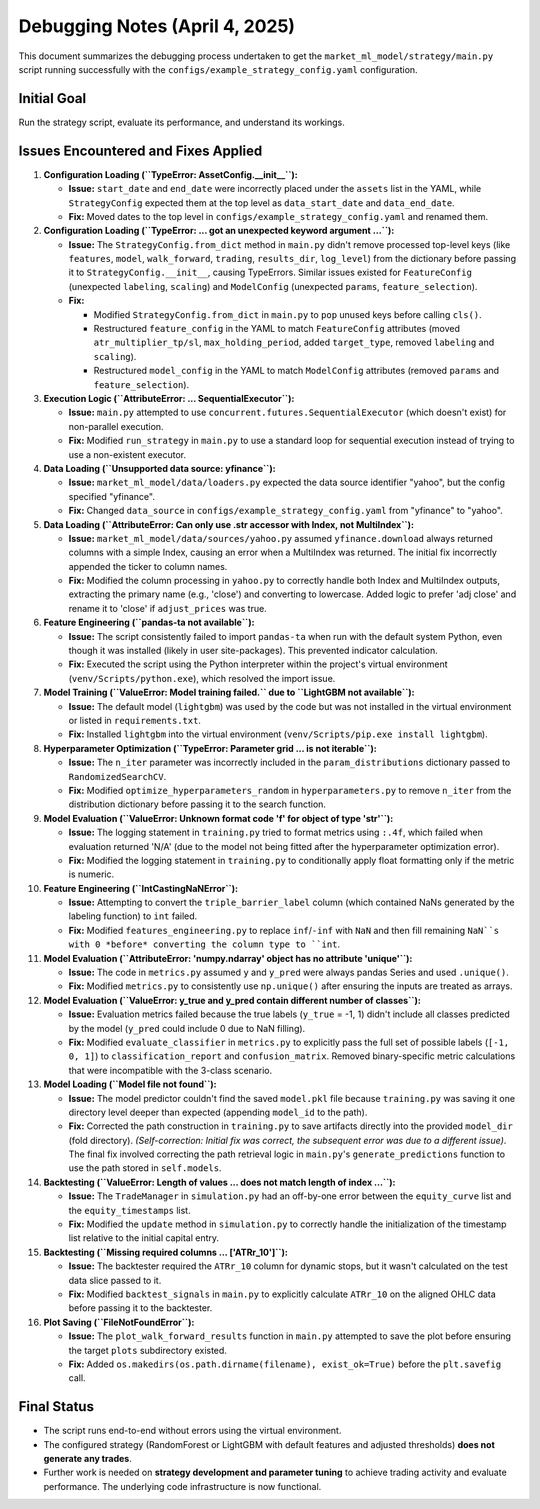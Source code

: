 Debugging Notes (April 4, 2025)
===============================

This document summarizes the debugging process undertaken to get the ``market_ml_model/strategy/main.py`` script running successfully with the ``configs/example_strategy_config.yaml`` configuration.

Initial Goal
------------

Run the strategy script, evaluate its performance, and understand its workings.

Issues Encountered and Fixes Applied
------------------------------------

1.  **Configuration Loading (``TypeError: AssetConfig.__init__``):**

    *   **Issue:** ``start_date`` and ``end_date`` were incorrectly placed under the ``assets`` list in the YAML, while ``StrategyConfig`` expected them at the top level as ``data_start_date`` and ``data_end_date``.
    *   **Fix:** Moved dates to the top level in ``configs/example_strategy_config.yaml`` and renamed them.

2.  **Configuration Loading (``TypeError: ... got an unexpected keyword argument ...``):**

    *   **Issue:** The ``StrategyConfig.from_dict`` method in ``main.py`` didn't remove processed top-level keys (like ``features``, ``model``, ``walk_forward``, ``trading``, ``results_dir``, ``log_level``) from the dictionary before passing it to ``StrategyConfig.__init__``, causing TypeErrors. Similar issues existed for ``FeatureConfig`` (unexpected ``labeling``, ``scaling``) and ``ModelConfig`` (unexpected ``params``, ``feature_selection``).
    *   **Fix:**

        *   Modified ``StrategyConfig.from_dict`` in ``main.py`` to ``pop`` unused keys before calling ``cls()``.
        *   Restructured ``feature_config`` in the YAML to match ``FeatureConfig`` attributes (moved ``atr_multiplier_tp/sl``, ``max_holding_period``, added ``target_type``, removed ``labeling`` and ``scaling``).
        *   Restructured ``model_config`` in the YAML to match ``ModelConfig`` attributes (removed ``params`` and ``feature_selection``).

3.  **Execution Logic (``AttributeError: ... SequentialExecutor``):**

    *   **Issue:** ``main.py`` attempted to use ``concurrent.futures.SequentialExecutor`` (which doesn't exist) for non-parallel execution.
    *   **Fix:** Modified ``run_strategy`` in ``main.py`` to use a standard loop for sequential execution instead of trying to use a non-existent executor.

4.  **Data Loading (``Unsupported data source: yfinance``):**

    *   **Issue:** ``market_ml_model/data/loaders.py`` expected the data source identifier "yahoo", but the config specified "yfinance".
    *   **Fix:** Changed ``data_source`` in ``configs/example_strategy_config.yaml`` from "yfinance" to "yahoo".

5.  **Data Loading (``AttributeError: Can only use .str accessor with Index, not MultiIndex``):**

    *   **Issue:** ``market_ml_model/data/sources/yahoo.py`` assumed ``yfinance.download`` always returned columns with a simple Index, causing an error when a MultiIndex was returned. The initial fix incorrectly appended the ticker to column names.
    *   **Fix:** Modified the column processing in ``yahoo.py`` to correctly handle both Index and MultiIndex outputs, extracting the primary name (e.g., 'close') and converting to lowercase. Added logic to prefer 'adj close' and rename it to 'close' if ``adjust_prices`` was true.

6.  **Feature Engineering (``pandas-ta not available``):**

    *   **Issue:** The script consistently failed to import ``pandas-ta`` when run with the default system Python, even though it was installed (likely in user site-packages). This prevented indicator calculation.
    *   **Fix:** Executed the script using the Python interpreter within the project's virtual environment (``venv/Scripts/python.exe``), which resolved the import issue.

7.  **Model Training (``ValueError: Model training failed.`` due to ``LightGBM not available``):**

    *   **Issue:** The default model (``lightgbm``) was used by the code but was not installed in the virtual environment or listed in ``requirements.txt``.
    *   **Fix:** Installed ``lightgbm`` into the virtual environment (``venv/Scripts/pip.exe install lightgbm``).

8.  **Hyperparameter Optimization (``TypeError: Parameter grid ... is not iterable``):**

    *   **Issue:** The ``n_iter`` parameter was incorrectly included in the ``param_distributions`` dictionary passed to ``RandomizedSearchCV``.
    *   **Fix:** Modified ``optimize_hyperparameters_random`` in ``hyperparameters.py`` to remove ``n_iter`` from the distribution dictionary before passing it to the search function.

9.  **Model Evaluation (``ValueError: Unknown format code 'f' for object of type 'str'``):**

    *   **Issue:** The logging statement in ``training.py`` tried to format metrics using ``:.4f``, which failed when evaluation returned 'N/A' (due to the model not being fitted after the hyperparameter optimization error).
    *   **Fix:** Modified the logging statement in ``training.py`` to conditionally apply float formatting only if the metric is numeric.

10. **Feature Engineering (``IntCastingNaNError``):**

    *   **Issue:** Attempting to convert the ``triple_barrier_label`` column (which contained NaNs generated by the labeling function) to ``int`` failed.
    *   **Fix:** Modified ``features_engineering.py`` to replace ``inf``/``-inf`` with ``NaN`` and then fill remaining ``NaN``s with 0 *before* converting the column type to ``int``.

11. **Model Evaluation (``AttributeError: 'numpy.ndarray' object has no attribute 'unique'``):**

    *   **Issue:** The code in ``metrics.py`` assumed ``y`` and ``y_pred`` were always pandas Series and used ``.unique()``.
    *   **Fix:** Modified ``metrics.py`` to consistently use ``np.unique()`` after ensuring the inputs are treated as arrays.

12. **Model Evaluation (``ValueError: y_true and y_pred contain different number of classes``):**

    *   **Issue:** Evaluation metrics failed because the true labels (``y_true`` = -1, 1) didn't include all classes predicted by the model (``y_pred`` could include 0 due to NaN filling).
    *   **Fix:** Modified ``evaluate_classifier`` in ``metrics.py`` to explicitly pass the full set of possible labels (``[-1, 0, 1]``) to ``classification_report`` and ``confusion_matrix``. Removed binary-specific metric calculations that were incompatible with the 3-class scenario.

13. **Model Loading (``Model file not found``):**

    *   **Issue:** The model predictor couldn't find the saved ``model.pkl`` file because ``training.py`` was saving it one directory level deeper than expected (appending ``model_id`` to the path).
    *   **Fix:** Corrected the path construction in ``training.py`` to save artifacts directly into the provided ``model_dir`` (fold directory). *(Self-correction: Initial fix was correct, the subsequent error was due to a different issue)*. The final fix involved correcting the path retrieval logic in ``main.py``'s ``generate_predictions`` function to use the path stored in ``self.models``.

14. **Backtesting (``ValueError: Length of values ... does not match length of index ...``):**

    *   **Issue:** The ``TradeManager`` in ``simulation.py`` had an off-by-one error between the ``equity_curve`` list and the ``equity_timestamps`` list.
    *   **Fix:** Modified the ``update`` method in ``simulation.py`` to correctly handle the initialization of the timestamp list relative to the initial capital entry.

15. **Backtesting (``Missing required columns ... ['ATRr_10']``):**

    *   **Issue:** The backtester required the ``ATRr_10`` column for dynamic stops, but it wasn't calculated on the test data slice passed to it.
    *   **Fix:** Modified ``backtest_signals`` in ``main.py`` to explicitly calculate ``ATRr_10`` on the aligned OHLC data before passing it to the backtester.

16. **Plot Saving (``FileNotFoundError``):**

    *   **Issue:** The ``plot_walk_forward_results`` function in ``main.py`` attempted to save the plot before ensuring the target ``plots`` subdirectory existed.
    *   **Fix:** Added ``os.makedirs(os.path.dirname(filename), exist_ok=True)`` before the ``plt.savefig`` call.

Final Status
------------

*   The script runs end-to-end without errors using the virtual environment.
*   The configured strategy (RandomForest or LightGBM with default features and adjusted thresholds) **does not generate any trades**.
*   Further work is needed on **strategy development and parameter tuning** to achieve trading activity and evaluate performance. The underlying code infrastructure is now functional.
